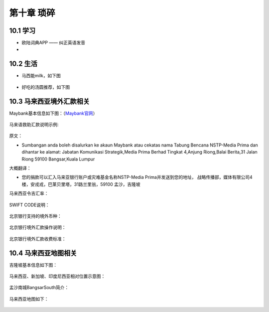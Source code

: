 第十章 琐碎
=====================

10.1 学习
-----------

* 欧陆词典APP —— 纠正英语发音
* 

10.2 生活
--------------

* 马西能milk，如下图
  
.. figure::
    _static\\images\\琐碎\\milk.jpg
    :align: center

* 好吃的汤圆推荐，如下图
  
.. figure::
    _static\\images\\琐碎\\汤圆推荐.png
    :align: center   
    
10.3 马来西亚境外汇款相关
-------------------------------------

Maybank基本信息如下图：（`Maybank官网 <https://www.maybank.com/en/index.page?>`_）

.. figure::
    _static\\images\\琐碎\\Maybank基本信息.png
    :align: center

马来语救助汇款说明示例:

.. figure::
    _static\\images\\琐碎\\马来语救助汇款说明示例.png
    :align: center

原文：

* Sumbangan anda boleh disalurkan ke akaun Maybank atau cekatas nama Tabung Bencana NSTP-Media Prima dan dihantar ke alamat:
  Jabatan Komunikasi Strategik,Media Prima Berhad Tingkat 4,Anjung Riong,Balai Berita,31 Jalan Riong
  59100 Bangsar,Kuala Lumpur

大概翻译：

* 您的捐款可以汇入马来亚银行账户或灾难基金名称NSTP-Media Prima并发送到您的地址，
  战略传播部，媒体有限公司4楼，安戎戎，巴莱贝里塔，31路兰里翁，59100 孟沙，吉隆坡

马来西亚令吉汇率：

.. figure::
    _static\\images\\琐碎\\马来西亚令吉汇率.png
    :align: center

SWIFT CODE说明：

.. figure::
    _static\\images\\琐碎\\SWIFTCODE.png
    :align: center

北京银行支持的境外币种：

.. figure::
    _static\\images\\琐碎\\北京银行支持的境外币种.jpg
    :align: center

北京银行境外汇款操作说明：

.. figure::
    _static\\images\\琐碎\\北京银行境外汇款操作说明.jpg
    :align: center

北京银行境外汇款收费标准：

.. figure::
    _static\\images\\琐碎\\北京银行境外汇款收费标准.jpg
    :align: center

10.4 马来西亚地图相关
-------------------------------

吉隆坡基本信息如下图：

.. figure::
    _static\\images\\琐碎\\吉隆坡基本信息.png
    :align: center    

马来西亚、新加坡、印度尼西亚相对位置示意图：

.. figure::
    _static\\images\\琐碎\\马来西亚-新加坡-印度尼西亚相对位置.png
    :align: center

孟沙南城BangsarSouth简介：

.. figure::
    _static\\images\\琐碎\\孟沙南城BangsarSouth简介.png
    :align: center

马来西亚地图如下：

.. figure::
    _static\\images\\琐碎\\马来西亚地图1.png
    :align: center

.. figure::
    _static\\images\\琐碎\\马来西亚地图2.jpg
    :align: center



